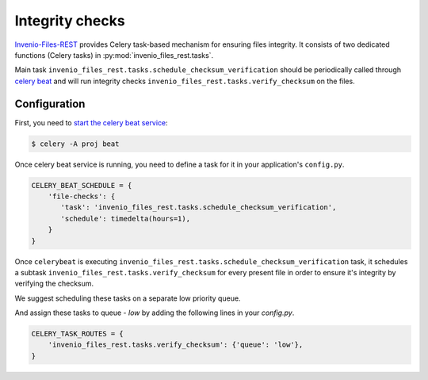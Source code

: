 ..
    This file is part of Invenio.
    Copyright (C) 2017-2018 CERN.

    Invenio is free software; you can redistribute it and/or modify it
    under the terms of the MIT License; see LICENSE file for more details.

Integrity checks
================

`Invenio-Files-REST <https://invenio-files-rest.readthedocs.io/>`_ provides
Celery task-based mechanism for ensuring files integrity. It consists of two
dedicated functions (Celery tasks) in :py:mod:`invenio_files_rest.tasks`.

Main task ``invenio_files_rest.tasks.schedule_checksum_verification`` should be
periodically called through `celery beat <https://docs.celeryproject.org/en/latest/userguide/periodic-tasks.html#id1>`_
and will run integrity checks ``invenio_files_rest.tasks.verify_checksum`` on
the files.

Configuration
-------------

First, you need to `start the celery beat service
<https://docs.celeryproject.org/en/latest/userguide/periodic-tasks.html#starting-the-scheduler>`_:

.. code-block:: console

    $ celery -A proj beat

Once celery beat service is running, you need to define a task for it in your
application's ``config.py``.

.. code-block:: python

    CELERY_BEAT_SCHEDULE = {
        'file-checks': {
           'task': 'invenio_files_rest.tasks.schedule_checksum_verification',
           'schedule': timedelta(hours=1),
        }
    }


Once ``celerybeat`` is executing
``invenio_files_rest.tasks.schedule_checksum_verification``
task, it schedules a subtask ``invenio_files_rest.tasks.verify_checksum``
for every present file in order to ensure it's integrity by verifying the checksum.

We suggest scheduling these tasks on a separate low priority queue.

.. console::

    $ celery -A proj worker -l info -Q low

And assign these tasks to queue - `low` by adding the following lines in your
`config.py`.

.. code-block:: python

    CELERY_TASK_ROUTES = {
        'invenio_files_rest.tasks.verify_checksum': {'queue': 'low'},
    }
